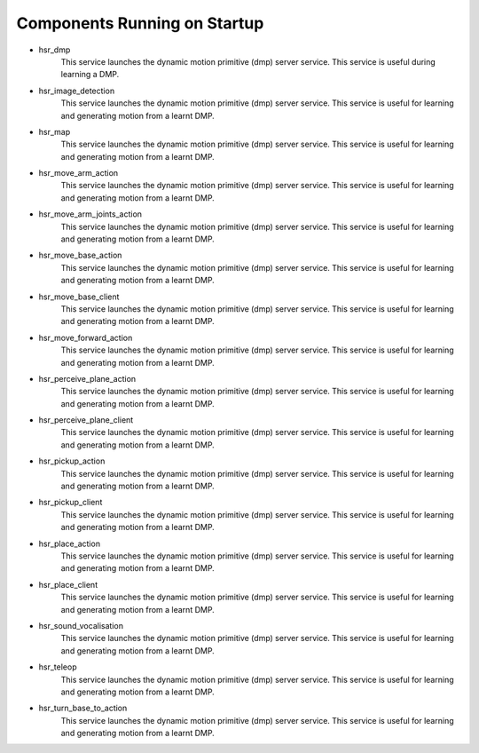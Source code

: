 Components Running on Startup
=============================

- hsr_dmp
    This service launches the dynamic motion primitive (dmp) server service. This service is useful during learning a DMP.
- hsr_image_detection
    This service launches the dynamic motion primitive (dmp) server service. This service is useful for learning and 
    generating motion from a learnt DMP.
- hsr_map
    This service launches the dynamic motion primitive (dmp) server service. This service is useful for learning and 
    generating motion from a learnt DMP.
- hsr_move_arm_action
    This service launches the dynamic motion primitive (dmp) server service. This service is useful for learning and 
    generating motion from a learnt DMP.
- hsr_move_arm_joints_action
    This service launches the dynamic motion primitive (dmp) server service. This service is useful for learning and 
    generating motion from a learnt DMP.
- hsr_move_base_action
    This service launches the dynamic motion primitive (dmp) server service. This service is useful for learning and 
    generating motion from a learnt DMP.
- hsr_move_base_client
    This service launches the dynamic motion primitive (dmp) server service. This service is useful for learning and 
    generating motion from a learnt DMP.
- hsr_move_forward_action
    This service launches the dynamic motion primitive (dmp) server service. This service is useful for learning and 
    generating motion from a learnt DMP.
- hsr_perceive_plane_action
    This service launches the dynamic motion primitive (dmp) server service. This service is useful for learning and 
    generating motion from a learnt DMP.
- hsr_perceive_plane_client
    This service launches the dynamic motion primitive (dmp) server service. This service is useful for learning and 
    generating motion from a learnt DMP.
- hsr_pickup_action
    This service launches the dynamic motion primitive (dmp) server service. This service is useful for learning and 
    generating motion from a learnt DMP.
- hsr_pickup_client
    This service launches the dynamic motion primitive (dmp) server service. This service is useful for learning and 
    generating motion from a learnt DMP.
- hsr_place_action
    This service launches the dynamic motion primitive (dmp) server service. This service is useful for learning and 
    generating motion from a learnt DMP.
- hsr_place_client
    This service launches the dynamic motion primitive (dmp) server service. This service is useful for learning and 
    generating motion from a learnt DMP.
- hsr_sound_vocalisation
    This service launches the dynamic motion primitive (dmp) server service. This service is useful for learning and 
    generating motion from a learnt DMP.
- hsr_teleop
    This service launches the dynamic motion primitive (dmp) server service. This service is useful for learning and 
    generating motion from a learnt DMP.
- hsr_turn_base_to_action
    This service launches the dynamic motion primitive (dmp) server service. This service is useful for learning and 
    generating motion from a learnt DMP.

